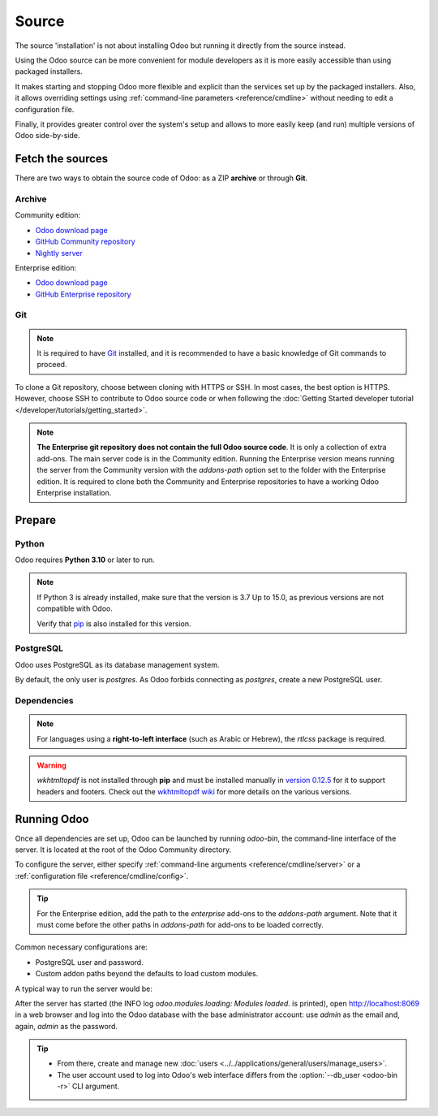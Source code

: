 ======
Source
======

The source 'installation' is not about installing Odoo but running it directly from the source
instead.

Using the Odoo source can be more convenient for module developers as it is more easily accessible
than using packaged installers.

It makes starting and stopping Odoo more flexible and explicit than the services set up by the
packaged installers. Also, it allows overriding settings using :ref:`command-line parameters
<reference/cmdline>` without needing to edit a configuration file.

Finally, it provides greater control over the system's setup and allows to more easily keep (and
run) multiple versions of Odoo side-by-side.

Fetch the sources
-----------------

There are two ways to obtain the source code of Odoo: as a ZIP **archive** or through **Git**.

Archive
~~~~~~~

Community edition:

- `Odoo download page <https://www.odoo.com/page/download>`_
- `GitHub Community repository <https://github.com/odoo/odoo>`_
- `Nightly server <https://nightly.odoo.com>`_

Enterprise edition:

- `Odoo download page <https://www.odoo.com/page/download>`_
- `GitHub Enterprise repository <https://github.com/odoo/enterprise>`_

.. _install/source/git:

Git
~~~

.. note::
   It is required to have `Git <https://git-scm.com/>`_ installed, and it is recommended to have a
   basic knowledge of Git commands to proceed.

To clone a Git repository, choose between cloning with HTTPS or SSH. In most cases, the best option
is HTTPS. However, choose SSH to contribute to Odoo source code or when following the :doc:`Getting
Started developer tutorial </developer/tutorials/getting_started>`.

.. tabs::

   .. group-tab:: Linux

      .. tabs::

         .. tab:: Clone with HTTPS

            .. code-block:: console

               $ git clone https://github.com/odoo/odoo.git
               $ git clone https://github.com/odoo/enterprise.git

         .. tab:: Clone with SSH

            .. code-block:: console

               $ git clone git@github.com:odoo/odoo.git
               $ git clone git@github.com:odoo/enterprise.git

   .. group-tab:: Windows

      .. tabs::

         .. tab:: Clone with HTTPS

            .. code-block:: doscon

               C:\> git clone https://github.com/odoo/odoo.git
               C:\> git clone https://github.com/odoo/enterprise.git

         .. tab:: Clone with SSH

            .. code-block:: doscon

               C:\> git clone git@github.com:odoo/odoo.git
               C:\> git clone git@github.com:odoo/enterprise.git

   .. group-tab:: Mac OS

      .. tabs::

         .. tab:: Clone with HTTPS

            .. code-block:: console

               $ git clone https://github.com/odoo/odoo.git
               $ git clone https://github.com/odoo/enterprise.git

         .. tab:: Clone with SSH

            .. code-block:: console

               $ git clone git@github.com:odoo/odoo.git
               $ git clone git@github.com:odoo/enterprise.git

.. note::
   **The Enterprise git repository does not contain the full Odoo source code**. It is only a
   collection of extra add-ons. The main server code is in the Community edition. Running the
   Enterprise version means running the server from the Community version with the `addons-path`
   option set to the folder with the Enterprise edition. It is required to clone both the Community
   and Enterprise repositories to have a working Odoo Enterprise installation.

.. _install/source/prepare:

Prepare
-------

Python
~~~~~~

Odoo requires **Python 3.10** or later to run.

.. versionchanged:: 17
    Minimum requirement updated from Python 3.7 to Python 3.10.


.. tabs::

   .. group-tab:: Linux

      Use a package manager to download and install Python 3 if needed.

   .. group-tab:: Windows

      `Download the latest version of Python 3 <https://www.python.org/downloads/windows/>`_ and
      install it.

      During installation, check **Add Python 3 to PATH**, then click **Customize Installation** and
      make sure that **pip** is checked.

   .. group-tab:: Mac OS

      Use a package manager (`Homebrew <https://brew.sh/>`_, `MacPorts <https://www.macports.org>`_)
      to download and install Python 3 if needed.

.. note::
   If Python 3 is already installed, make sure that the version is 3.7 Up to 15.0, as previous
   versions are not compatible with Odoo.

   .. tabs::

      .. group-tab:: Linux

         .. code-block:: console

            $ python3 --version

      .. group-tab:: Windows

         .. code-block:: doscon

            C:\> python --version

      .. group-tab:: Mac OS

         .. code-block:: console

            $ python3 --version

   Verify that `pip <https://pip.pypa.io>`_ is also installed for this version.

   .. tabs::

      .. group-tab:: Linux

         .. code-block:: console

            $ pip3 --version

      .. group-tab:: Windows

         .. code-block:: doscon

            C:\> pip --version

      .. group-tab:: Mac OS

         .. code-block:: console

            $ pip3 --version

PostgreSQL
~~~~~~~~~~

Odoo uses PostgreSQL as its database management system.

.. tabs::

   .. group-tab:: Linux

      Use a package manager to download and install PostgreSQL (supported versions: 12.0 Up to 15.0).
      It can be achieved by executing the following:

      .. code-block:: console

         $ sudo apt install postgresql postgresql-client

   .. group-tab:: Windows

      `Download PostgreSQL <https://www.postgresql.org/download/windows>`_ (supported versions: 12.0
      Up to 15.0) and install it.

   .. group-tab:: Mac OS

      Use `Postgres.app <https://postgresapp.com>`_ to download and install PostgreSQL (supported
      version: 12.0 Up to 15.0).

      .. tip::
         To make the command line tools bundled with Postgres.app available, make sure to set up the
         `$PATH` variable by following the `Postgres.app CLI tools instructions
         <https://postgresapp.com/documentation/cli-tools.html>`_.

By default, the only user is `postgres`. As Odoo forbids connecting as `postgres`, create a new
PostgreSQL user.

.. tabs::

   .. group-tab:: Linux

      .. code-block:: console

         $ sudo -u postgres createuser -s $USER
         $ createdb $USER

      .. note::
         Because the PostgreSQL user has the same name as the Unix login, it is possible to connect
         to the database without a password.

   .. group-tab:: Windows

      #. Add PostgreSQL's `bin` directory (by default:
         :file:`C:\\Program Files\\PostgreSQL\\<version>\\bin`) to the `PATH`.
      #. Create a postgres user with a password using the pg admin gui:

         #. Open **pgAdmin**.
         #. Double-click the server to create a connection.
         #. Select :menuselection:`Object --> Create --> Login/Group Role`.
         #. Enter the username in the **Role Name** field (e.g., `odoo`).
         #. Open the **Definition** tab, enter a password (e.g., `odoo`), and click **Save**.
         #. Open the **Privileges** tab and switch **Can login?** to `Yes` and **Create database?**
            to `Yes`.

   .. group-tab:: Mac OS

      .. code-block:: console

         $ sudo -u postgres createuser -s $USER
         $ createdb $USER

      .. note::
         Because the PostgreSQL user has the same name as the Unix login, it is possible to connect
         to the database without a password.

.. _install/dependencies:

Dependencies
~~~~~~~~~~~~

.. tabs::

   .. group-tab:: Linux

      Using **distribution packages** is the preferred way of installing dependencies.
      Alternatively, install the Python dependencies with **pip**.

      .. tabs::

         .. tab:: Debian/Ubuntu

            For Debian-based systems, the packages are listed in the `debian/control
            <{GITHUB_PATH}/debian/control>`_ file of the Odoo sources.

            On Debian/Ubuntu, the following commands should install the required packages:

            .. code-block:: console

               $ cd /CommunityPath
               $ sed -n -e '/^Depends:/,/^Pre/ s/ python3-\(.*\),/python3-\1/p' debian/control | sudo xargs apt-get install -y

         .. tab:: Install with pip

            As some of the Python packages need a compilation step, they require system libraries to
            be installed.

            On Debian/Ubuntu, the following command should install these required libraries:

            .. code-block:: console

               $ sudo apt install python3-pip libldap2-dev libpq-dev libsasl2-dev

            Odoo dependencies are listed in the :file:`requirements.txt` file located at the root of
            the Odoo Community directory.

            .. note::
               The Python packages in :file:`requirements.txt` are based on their stable/LTS
               Debian/Ubuntu corresponding version at the moment of the Odoo release. For example,
               for Odoo 15.0, the `python3-babel` package version is 2.8.0 in Debian Bullseye and
               2.6.0 in Ubuntu Focal. The lowest version is then chosen in the
               :file:`requirements.txt`.

            .. tip::
               It can be preferable not to mix Python module packages between different instances of
               Odoo or with the system. However, it is possible to use `virtualenv
               <https://pypi.org/project/virtualenv/>`_ to create isolated Python environments.

            Navigate to the path of the Odoo Community installation (:file:`CommunityPath`) and run
            **pip** on the requirements file to install the requirements for the current user.

            .. code-block:: console

               $ cd /CommunityPath
               $ pip install -r requirements.txt

   .. group-tab:: Windows

      Before installing the dependencies, download and install the `Build Tools for Visual
      Studio <https://visualstudio.microsoft.com/downloads/>`_. Select **C++ build tools** in the
      **Workloads** tab and install them when prompted.

      Odoo dependencies are listed in the `requirements.txt` file located at the root of the Odoo
      Community directory.

         .. tip::
            It can be preferable not to mix Python module packages between different instances of
            Odoo or with the system. However, it is possible to use `virtualenv
            <https://pypi.org/project/virtualenv/>`_ to create isolated Python environments.

      Navigate to the path of the Odoo Community installation (`CommunityPath`) and run **pip** on
      the requirements file in a terminal **with Administrator privileges**:

      .. code-block:: doscon

         C:\> cd \CommunityPath
         C:\> pip install setuptools wheel
         C:\> pip install -r requirements.txt

   .. group-tab:: Mac OS

      Odoo dependencies are listed in the `requirements.txt` file located at the root of the Odoo
      Community directory.

         .. tip::
            It can be preferable not to mix Python module packages between different instances of
            Odoo or with the system. However, it is possible to use `virtualenv
            <https://pypi.org/project/virtualenv/>`_ to create isolated Python environments.

      Navigate to the path of the Odoo Community installation (`CommunityPath`) and run **pip** on
      the requirements file:

      .. code-block:: console

         $ cd /CommunityPath
         $ pip3 install setuptools wheel
         $ pip3 install -r requirements.txt

      .. warning::
         Non-Python dependencies must be installed with a package manager (`Homebrew
         <https://brew.sh/>`_, `MacPorts <https://www.macports.org>`_).

         #. Download and install the **Command Line Tools**:

            .. code-block:: console

               $ xcode-select --install

         #. Use the package manager to install non-Python dependencies.

.. note::
   For languages using a **right-to-left interface** (such as Arabic or Hebrew), the `rtlcss`
   package is required.

   .. tabs::

      .. group-tab:: Linux

         #. Download and install **nodejs** and **npm** with a package manager.
         #. Install `rtlcss`:

            .. code-block:: console

               $ sudo npm install -g rtlcss

      .. group-tab:: Windows

         #. Download and install `nodejs <https://nodejs.org/en/download>`_.
         #. Install `rtlcss`:

            .. code-block:: doscon

               C:\> npm install -g rtlcss

         #. Edit the system environment's variable `PATH` to add the folder where `rtlcss.cmd` is
            located (typically: :file:`C:\\Users\\<user>\\AppData\\Roaming\\npm\\`).

      .. group-tab:: Mac OS

         #. Download and install **nodejs** with a package manager (`Homebrew <https://brew.sh/>`_,
            `MacPorts <https://www.macports.org>`_).
         #. Install `rtlcss`:

            .. code-block:: console

               $ sudo npm install -g rtlcss

.. warning::
   `wkhtmltopdf` is not installed through **pip** and must be installed manually in `version 0.12.5
   <https://github.com/wkhtmltopdf/wkhtmltopdf/releases/tag/0.12.5>`_ for it to support headers and
   footers. Check out the `wkhtmltopdf wiki <https://github.com/odoo/odoo/wiki/Wkhtmltopdf>`_ for
   more details on the various versions.

.. _install/source/running_odoo:

Running Odoo
------------

Once all dependencies are set up, Odoo can be launched by running `odoo-bin`, the command-line
interface of the server. It is located at the root of the Odoo Community directory.

To configure the server, either specify :ref:`command-line arguments <reference/cmdline/server>` or
a :ref:`configuration file <reference/cmdline/config>`.

.. tip::
   For the Enterprise edition, add the path to the `enterprise` add-ons to the `addons-path`
   argument. Note that it must come before the other paths in `addons-path` for add-ons to be loaded
   correctly.

Common necessary configurations are:

- PostgreSQL user and password.
- Custom addon paths beyond the defaults to load custom modules.

A typical way to run the server would be:

.. tabs::

   .. group-tab:: Linux

      .. code-block:: console

         $ cd /CommunityPath
         $ python3 odoo-bin --addons-path=addons -d mydb

      Where `CommunityPath` is the path of the Odoo Community installation, and `mydb` is the name
      of the PostgreSQL database.

   .. group-tab:: Windows

      .. code-block:: doscon

         C:\> cd CommunityPath/
         C:\> python odoo-bin -r dbuser -w dbpassword --addons-path=addons -d mydb

      Where `CommunityPath` is the path of the Odoo Community installation, `dbuser` is the
      PostgreSQL login, `dbpassword` is the PostgreSQL password, and `mydb` is the name of the
      PostgreSQL database.

   .. group-tab:: Mac OS

      .. code-block:: console

         $ cd /CommunityPath
         $ python3 odoo-bin --addons-path=addons -d mydb

      Where `CommunityPath` is the path of the Odoo Community installation, and `mydb` is the name
      of the PostgreSQL database.

After the server has started (the INFO log `odoo.modules.loading: Modules loaded.` is printed), open
http://localhost:8069 in a web browser and log into the Odoo database with the base administrator
account: use `admin` as the email and, again, `admin` as the password.

.. tip::
   - From there, create and manage new :doc:`users <../../applications/general/users/manage_users>`.
   - The user account used to log into Odoo's web interface differs from the :option:`--db_user
     <odoo-bin -r>` CLI argument.

.. seealso::
   :doc:`The list of CLI arguments for odoo-bin </developer/reference/cli>`
